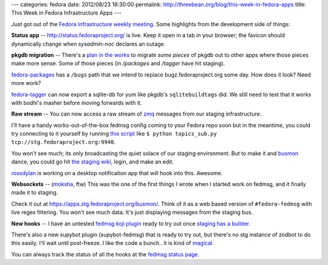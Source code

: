 ---
categories: fedora
date: 2012/08/23 16:30:00
permalink: http://threebean.org/blog/this-week-in-fedora-apps
title: This Week in Fedora Infrastructure Apps
---

Just got out of the `Fedora Infrastructure weekly meeting
<http://bit.ly/PAnt6F>`_.  Some highlights from the development side of things:

**Status app** -- http://status.fedoraproject.org/ is live.  Keep it open in a
tab in your browser; the favicon should dynamically change when `sysadmin-noc`
declares an outage.

**pkgdb migration** --
There's a `plan in the works <http://bit.ly/O99nFi>`_ to migrate *some pieces*
of pkgdb out to other apps where those pieces make more sense.  Some of those
pieces (in `/packages` and `/tagger` have hit staging).

`fedora-packages <https://apps.stg.fedoraproject.org/packages/dracut/bugs>`_
has a ``/bugs`` path that we intend to replace bugz.fedoraproject.org some
day.  How does it look?  Need more work?

`fedora-tagger <https://apps.stg.fedoraproject.org/tagger/>`_ can now export a
sqlite-db for yum like pkgdb's ``sqlitebuildtags`` did.  We still need to test
that it works with bodhi's masher before moving forwards with it.

**Raw stream** --
You can now access a raw stream of `zmq <http://www.zeromq.org/>`_ messages
from our staging infrastructure.

I'll have a handy works-out-of-the-box fedmsg config coming to your Fedora repo
soon but in the meantime, you could try connecting to it yourself by running
`this script <https://gist.github.com/3440830>`_ like ``$ python topics_sub.py
tcp://stg.fedoraproject.org:9940``.

You won't see much; its only broadcasting
the quiet solace of our staging environment.  But to make it and `busmon
<https://apps.stg.fedoraproject.org/busmon/>`_ dance, you could go hit `the
staging wiki <https://stg.fedoraproject.org/wiki>`_, login, and make an edit.

`rossdylan <http://blog.helixoide.com/>`_ is working on a desktop notification
app that will hook into this.  Awesome.

**Websockets** -- (`moksha <http://mokshaproject.net>`_, ftw)
This was the one of the first things I wrote when I started work
on fedmsg, and it finally made it to staging.

Check it out at https://apps.stg.fedoraproject.org/busmon/.  Think of it
as a web based version of ``#fedora-fedmsg`` with live regex
filtering.  You won't see much data.  It's just displaying messages
from the staging bus.

**New hooks** -- I have an untested `fedmsg koji plugin <http://bit.ly/OQrTr4>`_
ready to try out once `staging has a builder <http://bit.ly/QStvff>`_.

There's also a new supybot plugin (supybot-fedmsg) that is ready to try out, but there's
no stg instance of zodbot to do this easily.  I'll wait until post-freeze.  I
like the code a bunch.. it is kind of `magical <http://bit.ly/O8PTAW>`_.

You can always track the status of all the hooks at the `fedmsg status page
<http://fedmsg.readthedocs.org/en/latest/status.html>`_.
